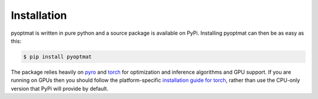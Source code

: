 Installation
============

pyoptmat is written in pure python and a source package is available on PyPi.
Installing pyoptmat can then be as easy as this:

.. code-block:: console

   $ pip install pyoptmat

The package relies heavily on `pyro <http://pyro.ai/>`_ and 
`torch <https://pytorch.org/>`_ for optimization and inference
algorithms and GPU support.  If you are running on GPUs
then you should follow the platform-specific 
`installation guide for torch <https://pytorch.org/get-started/locally/>`_,
rather than use the CPU-only version that PyPi will provide by default.
